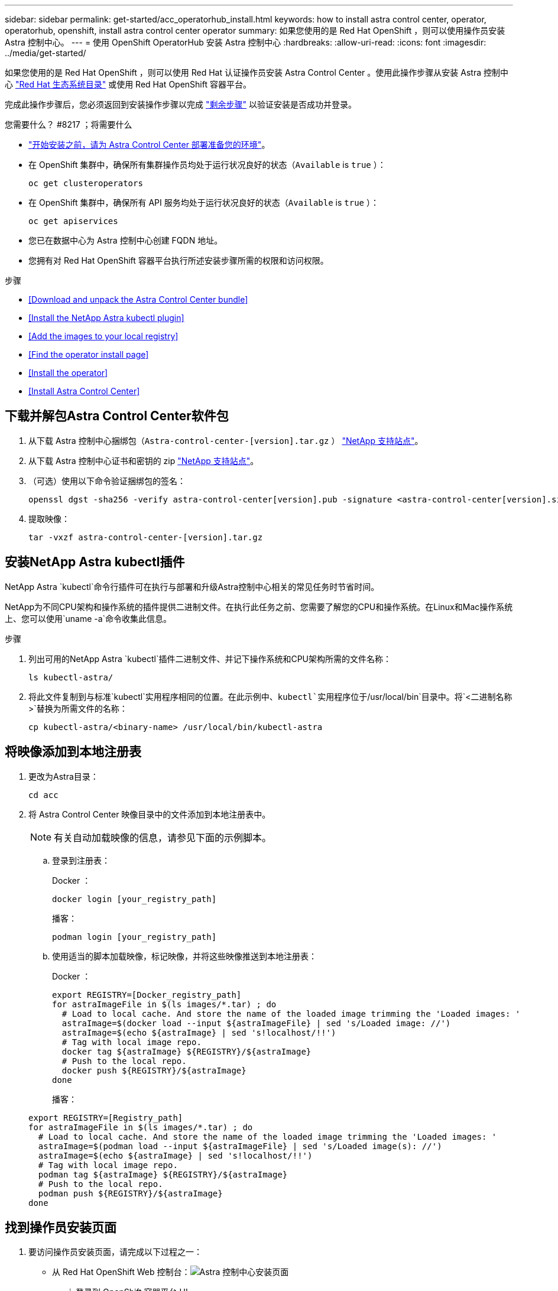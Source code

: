 ---
sidebar: sidebar 
permalink: get-started/acc_operatorhub_install.html 
keywords: how to install astra control center, operator, operatorhub, openshift, install astra control center operator 
summary: 如果您使用的是 Red Hat OpenShift ，则可以使用操作员安装 Astra 控制中心。 
---
= 使用 OpenShift OperatorHub 安装 Astra 控制中心
:hardbreaks:
:allow-uri-read: 
:icons: font
:imagesdir: ../media/get-started/


如果您使用的是 Red Hat OpenShift ，则可以使用 Red Hat 认证操作员安装 Astra Control Center 。使用此操作步骤从安装 Astra 控制中心 https://catalog.redhat.com/software/operators/explore["Red Hat 生态系统目录"^] 或使用 Red Hat OpenShift 容器平台。

完成此操作步骤后，您必须返回到安装操作步骤以完成 link:../get-started/install_acc.html#verify-system-status["剩余步骤"] 以验证安装是否成功并登录。

.您需要什么？ #8217 ；将需要什么
* link:requirements.html["开始安装之前，请为 Astra Control Center 部署准备您的环境"]。
* 在 OpenShift 集群中，确保所有集群操作员均处于运行状况良好的状态（`Available` is `true` ）：
+
[listing]
----
oc get clusteroperators
----
* 在 OpenShift 集群中，确保所有 API 服务均处于运行状况良好的状态（`Available` is `true` ）：
+
[listing]
----
oc get apiservices
----
* 您已在数据中心为 Astra 控制中心创建 FQDN 地址。
* 您拥有对 Red Hat OpenShift 容器平台执行所述安装步骤所需的权限和访问权限。


.步骤
* <<Download and unpack the Astra Control Center bundle>>
* <<Install the NetApp Astra kubectl plugin>>
* <<Add the images to your local registry>>
* <<Find the operator install page>>
* <<Install the operator>>
* <<Install Astra Control Center>>




== 下载并解包Astra Control Center软件包

. 从下载 Astra 控制中心捆绑包（`Astra-control-center-[version].tar.gz` ） https://mysupport.netapp.com/site/products/all/details/astra-control-center/downloads-tab["NetApp 支持站点"^]。
. 从下载 Astra 控制中心证书和密钥的 zip https://mysupport.netapp.com/site/products/all/details/astra-control-center/downloads-tab["NetApp 支持站点"^]。
. （可选）使用以下命令验证捆绑包的签名：
+
[listing]
----
openssl dgst -sha256 -verify astra-control-center[version].pub -signature <astra-control-center[version].sig astra-control-center[version].tar.gz
----
. 提取映像：
+
[listing]
----
tar -vxzf astra-control-center-[version].tar.gz
----




== 安装NetApp Astra kubectl插件

NetApp Astra `kubectl`命令行插件可在执行与部署和升级Astra控制中心相关的常见任务时节省时间。

NetApp为不同CPU架构和操作系统的插件提供二进制文件。在执行此任务之前、您需要了解您的CPU和操作系统。在Linux和Mac操作系统上、您可以使用`uname -a`命令收集此信息。

.步骤
. 列出可用的NetApp Astra `kubectl`插件二进制文件、并记下操作系统和CPU架构所需的文件名称：
+
[listing]
----
ls kubectl-astra/
----
. 将此文件复制到与标准`kubectl`实用程序相同的位置。在此示例中、`kubectl`实用程序位于`/usr/local/bin`目录中。将`<二进制名称>`替换为所需文件的名称：
+
[listing]
----
cp kubectl-astra/<binary-name> /usr/local/bin/kubectl-astra
----




== 将映像添加到本地注册表

. 更改为Astra目录：
+
[listing]
----
cd acc
----
. 将 Astra Control Center 映像目录中的文件添加到本地注册表中。
+

NOTE: 有关自动加载映像的信息，请参见下面的示例脚本。

+
.. 登录到注册表：
+
Docker ：

+
[listing]
----
docker login [your_registry_path]
----
+
播客：

+
[listing]
----
podman login [your_registry_path]
----
.. 使用适当的脚本加载映像，标记映像，并将这些映像推送到本地注册表：
+
Docker ：

+
[listing]
----
export REGISTRY=[Docker_registry_path]
for astraImageFile in $(ls images/*.tar) ; do
  # Load to local cache. And store the name of the loaded image trimming the 'Loaded images: '
  astraImage=$(docker load --input ${astraImageFile} | sed 's/Loaded image: //')
  astraImage=$(echo ${astraImage} | sed 's!localhost/!!')
  # Tag with local image repo.
  docker tag ${astraImage} ${REGISTRY}/${astraImage}
  # Push to the local repo.
  docker push ${REGISTRY}/${astraImage}
done
----
+
播客：

+
[listing]
----
export REGISTRY=[Registry_path]
for astraImageFile in $(ls images/*.tar) ; do
  # Load to local cache. And store the name of the loaded image trimming the 'Loaded images: '
  astraImage=$(podman load --input ${astraImageFile} | sed 's/Loaded image(s): //')
  astraImage=$(echo ${astraImage} | sed 's!localhost/!!')
  # Tag with local image repo.
  podman tag ${astraImage} ${REGISTRY}/${astraImage}
  # Push to the local repo.
  podman push ${REGISTRY}/${astraImage}
done
----






== 找到操作员安装页面

. 要访问操作员安装页面，请完成以下过程之一：
+
** 从 Red Hat OpenShift Web 控制台：image:openshift_operatorhub.png["Astra 控制中心安装页面"]
+
... 登录到 OpenShift 容器平台 UI 。
... 从侧面菜单中，选择 * 运算符 > OperatorHub * 。
... 选择 NetApp Astra Control Center 操作员。
... 选择 * 安装 * 。


** 从 Red Hat 生态系统目录：image:red_hat_catalog.png["Astra 控制中心概述页面"]
+
... 选择 NetApp Astra 控制中心 https://catalog.redhat.com/software/operators/detail/611fd22aaf489b8bb1d0f274["运算符"]。
... 选择 * 部署并使用 * 。








== 安装操作员

. 完成 * 安装操作员 * 页面并安装操作员：
+

NOTE: 操作员将在所有集群命名空间中可用。

+
.. 选择运算符命名空间或 `netapp-ac-operator` namespace will be created automatically as part of the operator install.
.. 选择手动或自动批准策略。
+

NOTE: 建议手动批准。每个集群只能运行一个操作员实例。

.. 选择 * 安装 * 。
+

NOTE: 如果您选择了手动批准策略，系统将提示您批准此操作员的手动安装计划。



. 从控制台中，转到 OperatorHub 菜单并确认操作员已成功安装。




== 安装 Astra 控制中心

. 在 Astra 控制中心操作员的详细信息视图的控制台中，在提供的 API 部分中选择 `Create instance` 。
. 填写 `Create AstraControlCenter` Form 字段：
+
.. 保留或调整 Astra 控制中心名称。
.. （可选）启用或禁用自动支持。建议保留自动支持功能。
.. 输入 Astra 控制中心地址。请勿在此地址中输入 `http ： //` 或 `https ： //` 。
.. 输入 Astra 控制中心版本；例如 21.12.60 。
.. 输入帐户名称，电子邮件地址和管理员姓氏。
.. 保留默认卷回收策略。
.. 在 * 映像注册表 * 中，输入本地容器映像注册表路径。请勿在此地址中输入 `http ： //` 或 `https ： //` 。
.. 如果您使用的注册表需要身份验证，请输入密钥。
.. 输入管理员的名字。
.. 配置资源扩展。
.. 保留默认存储类。
.. 定义 CRD 处理首选项。


. 选择 `Create` 。




== 下一步行动

验证是否已成功安装 Astra 控制中心并完成 link:../get-started/install_acc.html#verify-system-status["剩余步骤"] 登录。此外，您还可以通过执行来完成部署 link:setup_overview.html["设置任务"]。
